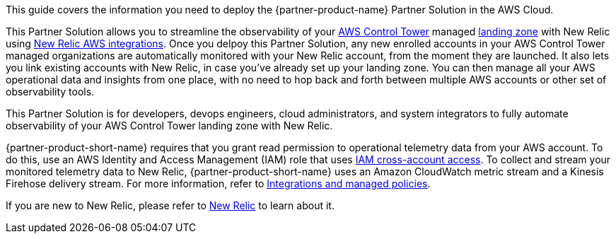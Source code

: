 This guide covers the information you need to deploy the {partner-product-name} Partner Solution in the AWS Cloud.

This Partner Solution allows you to streamline the observability of your https://aws.amazon.com/controltower/[AWS Control Tower] managed https://aws.amazon.com/controltower/features/#Landing_Zone[landing zone] with New Relic using https://docs.newrelic.com/docs/integrations/amazon-integrations/get-started/introduction-aws-integrations/[New Relic AWS integrations]. Once you delpoy this Partner Solution, any new enrolled accounts in your AWS Control Tower managed organizations are automatically monitored with your New Relic account, from the moment they are launched. It also lets you link existing accounts with New Relic, in case you've already set up your landing zone. You can then manage all your AWS operational data and insights from one place, with no need to hop back and forth between multiple AWS accounts or other set of observability tools. 

This Partner Solution is for developers, devops engineers, cloud administrators, and system integrators to fully automate observability of your AWS Control Tower landing zone with New Relic.

{partner-product-short-name} requires that you grant read permission to operational telemetry data from your AWS account. To do this, use an AWS Identity and Access Management (IAM) role that uses https://docs.aws.amazon.com/IAM/latest/UserGuide/tutorial_cross-account-with-roles.html[IAM cross-account access^].  To collect and stream your monitored telemetry data to New Relic, {partner-product-short-name} uses an Amazon CloudWatch metric stream and a Kinesis Firehose delivery stream. For more information, refer to https://docs.newrelic.com/docs/integrations/amazon-integrations/get-started/integrations-managed-policies[Integrations and managed policies^]. 

If you are new to New Relic, please refer to https://newrelic.com[New Relic] to learn about it.
